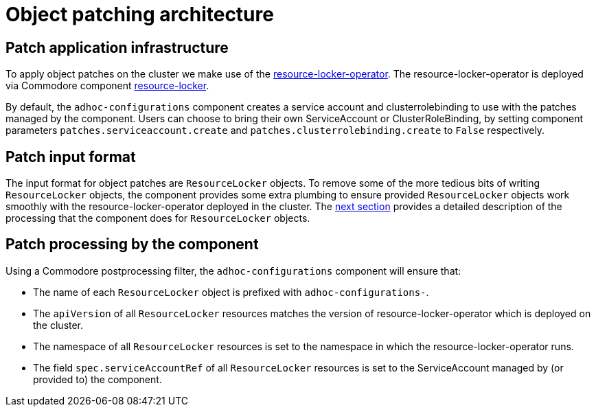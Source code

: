 = Object patching architecture

== Patch application infrastructure

To apply object patches on the cluster we make use of the https://github.com/redhat-cop/resource-locker-operator[resource-locker-operator].
The resource-locker-operator is deployed via Commodore component https://github.com/projectsyn/component-resource-locker[resource-locker].

By default, the `adhoc-configurations` component creates a service account and clusterrolebinding to use with the patches managed by the component.
Users can choose to bring their own ServiceAccount or ClusterRoleBinding, by setting component parameters `patches.serviceaccount.create` and `patches.clusterrolebinding.create` to `False` respectively.

== Patch input format

The input format for object patches are `ResourceLocker` objects.
To remove some of the more tedious bits of writing `ResourceLocker` objects, the component provides some extra plumbing to ensure provided `ResourceLocker` objects work smoothly with the resource-locker-operator deployed in the cluster.
The <<_patch_processing_by_the_component,next section>> provides a detailed description of the processing that the component does for `ResourceLocker` objects.

== Patch processing by the component

Using a Commodore postprocessing filter, the `adhoc-configurations` component will ensure that:

* The name of each `ResourceLocker` object is prefixed with `adhoc-configurations-`.
* The `apiVersion` of all `ResourceLocker` resources matches the version of resource-locker-operator which is deployed on the cluster.
* The namespace of all `ResourceLocker` resources is set to the namespace in which the resource-locker-operator runs.
* The field `spec.serviceAccountRef` of all `ResourceLocker` resources is set to the ServiceAccount managed by (or provided to) the component.
